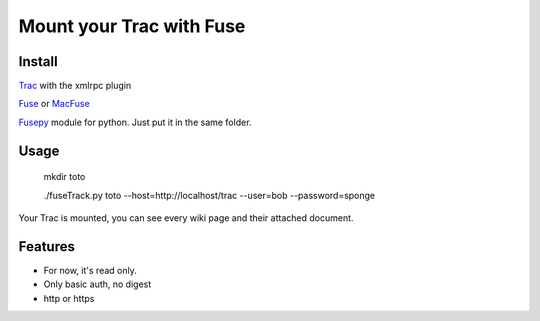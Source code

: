 Mount your Trac with Fuse
=========================

Install
-------
Trac_ with the xmlrpc plugin

Fuse_ or MacFuse_

Fusepy_ module for python. Just put it in the same folder.

Usage
-----

  mkdir toto
  
  ./fuseTrack.py toto --host=http://localhost/trac --user=bob --password=sponge

Your Trac is mounted, you can see every wiki page and their attached document.

Features
--------
- For now, it's read only.
- Only basic auth, no digest
- http or https

.. _Trac: http://trac.edgewall.org/
.. _Fuse: http://fuse.sourceforge.net/
.. _MacFuse: http://code.google.com/p/macfuse/
.. _Fusepy: http://code.google.com/p/fusepy/
